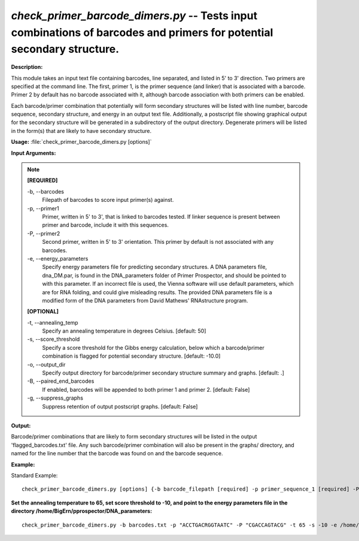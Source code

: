 .. _check_primer_barcode_dimers:

.. index:: check_primer_barcode_dimers.py

*check_primer_barcode_dimers.py* --  Tests input combinations of barcodes and primers for potential secondary structure.
^^^^^^^^^^^^^^^^^^^^^^^^^^^^^^^^^^^^^^^^^^^^^^^^^^^^^^^^^^^^^^^^^^^^^^^^^^^^^^^^^^^^^^^^^^^^^^^^^^^^^^^^^^^^^^^^^^^^^^^^^^^^^^^^^^^^^^^^^^^^^^^^^^^^^^^^^^^^^^^^^^^^^^^^^^^^^^^^^^^^^^^^^^^^^^^^^^^^^^^^^^^^^^^^^^^^^^^^^^^^^^^^^^^^^^^^^^^^^^^^^^^^^^^^^^^^^^^^^^^^^^^^^^^^^^^^^^^^^^^^^^^^^

**Description:**



This module takes an input text file containing barcodes, line separated, and
listed in 5' to 3' direction.  Two primers are specified at the command line.
The first, primer 1, is the primer sequence (and linker) that is associated
with a barcode.  Primer 2 by default has no barcode associated with it, 
although barcode association with both primers can be enabled.

Each barcode/primer combination that potentially will form secondary 
structures will be listed with line number, barcode sequence, secondary 
structure, and energy in an output text file.  Additionally, a postscript file
showing graphical output for the secondary structure will be generated in a 
subdirectory of the output directory.  Degenerate primers will be listed in 
the form(s) that are likely to have secondary structure.



**Usage:** :file:`check_primer_barcode_dimers.py [options]`

**Input Arguments:**

.. note::

	
	**[REQUIRED]**
		
	-b, `-`-barcodes
		Filepath of barcodes to score input primer(s) against.
	-p, `-`-primer1
		Primer, written in 5' to 3', that is linked to barcodes tested.  If linker sequence is present between primer and barcode, include it with this sequences.
	-P, `-`-primer2
		Second primer, written in 5' to 3' orientation.  This primer by default is not associated with any barcodes.
	-e, `-`-energy_parameters
		Specify energy parameters file for predicting secondary structures.  A DNA parameters file, dna_DM.par, is found in the DNA_parameters folder of Primer Prospector, and should be pointed to with this parameter.  If an incorrect file is used, the Vienna software will use default parameters, which are for RNA folding, and could give misleading results.  The provided DNA parameters file is a modified form of the DNA parameters from  David Mathews' RNAstructure program.
	
	**[OPTIONAL]**
		
	-t, `-`-annealing_temp
		Specify an annealing temperature in degrees Celsius. [default: 50]
	-s, `-`-score_threshold
		Specify a score threshold for the Gibbs energy calculation, below which a barcode/primer combination is flagged for potential secondary structure.  [default: -10.0]
	-o, `-`-output_dir
		Specify output directory for barcode/primer secondary structure summary and graphs. [default: .]
	-B, `-`-paired_end_barcodes
		If enabled, barcodes will be appended to both primer 1 and primer 2.  [default: False]
	-g, `-`-suppress_graphs
		Suppress retention of output postscript graphs. [default: False]


**Output:**

Barcode/primer combinations that are likely to form secondary structures will be listed in the output 'flagged_barcodes.txt' file.  Any such barcode/primer combination will also be present in the graphs/ directory, and named for the line number that the barcode was found on and the barcode sequence.


**Example:**

Standard Example:

::

	check_primer_barcode_dimers.py [options] {-b barcode_filepath [required] -p primer_sequence_1 [required] -P primer_sequence_2 [required] -e DNA_energy_parameters_filepath [required]}

**Set the annealing temperature to 65, set score threshold to -10, and point to the energy parameters file in the directory /home/BigErn/pprospector/DNA_parameters:**

::

	check_primer_barcode_dimers.py -b barcodes.txt -p "ACCTGACRGGTAATC" -P "CGACCAGTACG" -t 65 -s -10 -e /home/BigErn/pprospector/DNA_parameters/dna_DM.par


